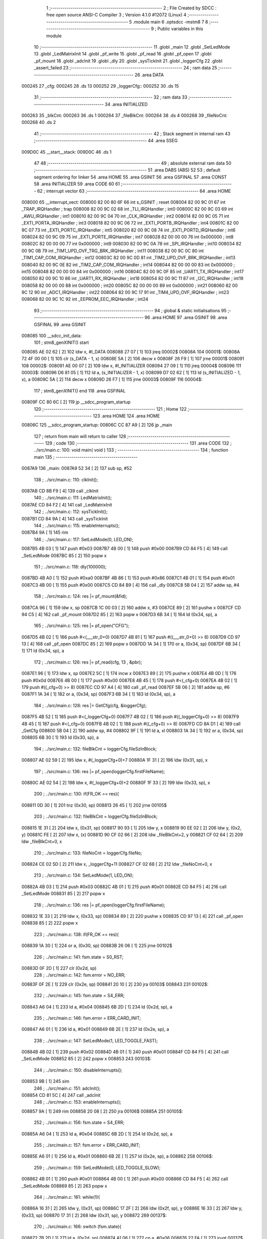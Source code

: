                                       1 ;--------------------------------------------------------
                                      2 ; File Created by SDCC : free open source ANSI-C Compiler
                                      3 ; Version 4.1.0 #12072 (Linux)
                                      4 ;--------------------------------------------------------
                                      5 	.module main
                                      6 	.optsdcc -mstm8
                                      7 	
                                      8 ;--------------------------------------------------------
                                      9 ; Public variables in this module
                                     10 ;--------------------------------------------------------
                                     11 	.globl _main
                                     12 	.globl _SetLedMode
                                     13 	.globl _LedMatrixInit
                                     14 	.globl _pf_write
                                     15 	.globl _pf_read
                                     16 	.globl _pf_open
                                     17 	.globl _pf_mount
                                     18 	.globl _adcInit
                                     19 	.globl _dly
                                     20 	.globl _sysTickInit
                                     21 	.globl _loggerCfg
                                     22 	.globl _assert_failed
                                     23 ;--------------------------------------------------------
                                     24 ; ram data
                                     25 ;--------------------------------------------------------
                                     26 	.area DATA
      000245                         27 _cfg:
      000245                         28 	.ds 13
      000252                         29 _loggerCfg::
      000252                         30 	.ds 15
                                     31 ;--------------------------------------------------------
                                     32 ; ram data
                                     33 ;--------------------------------------------------------
                                     34 	.area INITIALIZED
      000263                         35 _blkCnt:
      000263                         36 	.ds 1
      000264                         37 _fileBlkCnt:
      000264                         38 	.ds 4
      000268                         39 _fileNoCnt:
      000268                         40 	.ds 2
                                     41 ;--------------------------------------------------------
                                     42 ; Stack segment in internal ram 
                                     43 ;--------------------------------------------------------
                                     44 	.area	SSEG
      009D0C                         45 __start__stack:
      009D0C                         46 	.ds	1
                                     47 
                                     48 ;--------------------------------------------------------
                                     49 ; absolute external ram data
                                     50 ;--------------------------------------------------------
                                     51 	.area DABS (ABS)
                                     52 
                                     53 ; default segment ordering for linker
                                     54 	.area HOME
                                     55 	.area GSINIT
                                     56 	.area GSFINAL
                                     57 	.area CONST
                                     58 	.area INITIALIZER
                                     59 	.area CODE
                                     60 
                                     61 ;--------------------------------------------------------
                                     62 ; interrupt vector 
                                     63 ;--------------------------------------------------------
                                     64 	.area HOME
      008000                         65 __interrupt_vect:
      008000 82 00 80 6F             66 	int s_GSINIT ; reset
      008004 82 00 9C 01             67 	int _TRAP_IRQHandler ; trap
      008008 82 00 9C 02             68 	int _TLI_IRQHandler ; int0
      00800C 82 00 9C 03             69 	int _AWU_IRQHandler ; int1
      008010 82 00 9C 04             70 	int _CLK_IRQHandler ; int2
      008014 82 00 9C 05             71 	int _EXTI_PORTA_IRQHandler ; int3
      008018 82 00 9C 06             72 	int _EXTI_PORTB_IRQHandler ; int4
      00801C 82 00 9C 07             73 	int _EXTI_PORTC_IRQHandler ; int5
      008020 82 00 9C 08             74 	int _EXTI_PORTD_IRQHandler ; int6
      008024 82 00 9C 09             75 	int _EXTI_PORTE_IRQHandler ; int7
      008028 82 00 00 00             76 	int 0x000000 ; int8
      00802C 82 00 00 00             77 	int 0x000000 ; int9
      008030 82 00 9C 0A             78 	int _SPI_IRQHandler ; int10
      008034 82 00 9C 0B             79 	int _TIM1_UPD_OVF_TRG_BRK_IRQHandler ; int11
      008038 82 00 9C 0C             80 	int _TIM1_CAP_COM_IRQHandler ; int12
      00803C 82 00 9C 0D             81 	int _TIM2_UPD_OVF_BRK_IRQHandler ; int13
      008040 82 00 9C 0E             82 	int _TIM2_CAP_COM_IRQHandler ; int14
      008044 82 00 00 00             83 	int 0x000000 ; int15
      008048 82 00 00 00             84 	int 0x000000 ; int16
      00804C 82 00 9C 0F             85 	int _UART1_TX_IRQHandler ; int17
      008050 82 00 9C 10             86 	int _UART1_RX_IRQHandler ; int18
      008054 82 00 9C 11             87 	int _I2C_IRQHandler ; int19
      008058 82 00 00 00             88 	int 0x000000 ; int20
      00805C 82 00 00 00             89 	int 0x000000 ; int21
      008060 82 00 9C 12             90 	int _ADC1_IRQHandler ; int22
      008064 82 00 9C 17             91 	int _TIM4_UPD_OVF_IRQHandler ; int23
      008068 82 00 9C 1C             92 	int _EEPROM_EEC_IRQHandler ; int24
                                     93 ;--------------------------------------------------------
                                     94 ; global & static initialisations
                                     95 ;--------------------------------------------------------
                                     96 	.area HOME
                                     97 	.area GSINIT
                                     98 	.area GSFINAL
                                     99 	.area GSINIT
      008085                        100 __sdcc_init_data:
                                    101 ; stm8_genXINIT() start
      008085 AE 02 62         [ 2]  102 	ldw x, #l_DATA
      008088 27 07            [ 1]  103 	jreq	00002$
      00808A                        104 00001$:
      00808A 72 4F 00 00      [ 1]  105 	clr (s_DATA - 1, x)
      00808E 5A               [ 2]  106 	decw x
      00808F 26 F9            [ 1]  107 	jrne	00001$
      008091                        108 00002$:
      008091 AE 00 07         [ 2]  109 	ldw	x, #l_INITIALIZER
      008094 27 09            [ 1]  110 	jreq	00004$
      008096                        111 00003$:
      008096 D6 81 05         [ 1]  112 	ld	a, (s_INITIALIZER - 1, x)
      008099 D7 02 62         [ 1]  113 	ld	(s_INITIALIZED - 1, x), a
      00809C 5A               [ 2]  114 	decw	x
      00809D 26 F7            [ 1]  115 	jrne	00003$
      00809F                        116 00004$:
                                    117 ; stm8_genXINIT() end
                                    118 	.area GSFINAL
      00809F CC 80 6C         [ 2]  119 	jp	__sdcc_program_startup
                                    120 ;--------------------------------------------------------
                                    121 ; Home
                                    122 ;--------------------------------------------------------
                                    123 	.area HOME
                                    124 	.area HOME
      00806C                        125 __sdcc_program_startup:
      00806C CC 87 A9         [ 2]  126 	jp	_main
                                    127 ;	return from main will return to caller
                                    128 ;--------------------------------------------------------
                                    129 ; code
                                    130 ;--------------------------------------------------------
                                    131 	.area CODE
                                    132 ;	../src/main.c: 100: void main( void )
                                    133 ;	-----------------------------------------
                                    134 ;	 function main
                                    135 ;	-----------------------------------------
      0087A9                        136 _main:
      0087A9 52 34            [ 2]  137 	sub	sp, #52
                                    138 ;	../src/main.c: 110: clkInit();
      0087AB CD 8B F9         [ 4]  139 	call	_clkInit
                                    140 ;	../src/main.c: 111: LedMatrixInit();
      0087AE CD 84 F2         [ 4]  141 	call	_LedMatrixInit
                                    142 ;	../src/main.c: 112: sysTickInit();
      0087B1 CD 84 9A         [ 4]  143 	call	_sysTickInit
                                    144 ;	../src/main.c: 115: enableInterrupts();
      0087B4 9A               [ 1]  145 	rim
                                    146 ;	../src/main.c: 117: SetLedMode(0, LED_ON);
      0087B5 4B 03            [ 1]  147 	push	#0x03
      0087B7 4B 00            [ 1]  148 	push	#0x00
      0087B9 CD 84 F5         [ 4]  149 	call	_SetLedMode
      0087BC 85               [ 2]  150 	popw	x
                                    151 ;	../src/main.c: 118: dly(100000);
      0087BD 4B A0            [ 1]  152 	push	#0xa0
      0087BF 4B 86            [ 1]  153 	push	#0x86
      0087C1 4B 01            [ 1]  154 	push	#0x01
      0087C3 4B 00            [ 1]  155 	push	#0x00
      0087C5 CD 84 B9         [ 4]  156 	call	_dly
      0087C8 5B 04            [ 2]  157 	addw	sp, #4
                                    158 ;	../src/main.c: 124: res |= pf_mount(&fid);	
      0087CA 96               [ 1]  159 	ldw	x, sp
      0087CB 1C 00 03         [ 2]  160 	addw	x, #3
      0087CE 89               [ 2]  161 	pushw	x
      0087CF CD 94 C5         [ 4]  162 	call	_pf_mount
      0087D2 85               [ 2]  163 	popw	x
      0087D3 6B 34            [ 1]  164 	ld	(0x34, sp), a
                                    165 ;	../src/main.c: 125: res |= pf_open("CFG");
      0087D5 4B 02            [ 1]  166 	push	#<(___str_0+0)
      0087D7 4B 81            [ 1]  167 	push	#((___str_0+0) >> 8)
      0087D9 CD 97 13         [ 4]  168 	call	_pf_open
      0087DC 85               [ 2]  169 	popw	x
      0087DD 1A 34            [ 1]  170 	or	a, (0x34, sp)
      0087DF 6B 34            [ 1]  171 	ld	(0x34, sp), a
                                    172 ;	../src/main.c: 126: res |= pf_read(cfg, 13 , &pbr);
      0087E1 96               [ 1]  173 	ldw	x, sp
      0087E2 5C               [ 1]  174 	incw	x
      0087E3 89               [ 2]  175 	pushw	x
      0087E4 4B 0D            [ 1]  176 	push	#0x0d
      0087E6 4B 00            [ 1]  177 	push	#0x00
      0087E8 4B 45            [ 1]  178 	push	#<(_cfg+0)
      0087EA 4B 02            [ 1]  179 	push	#((_cfg+0) >> 8)
      0087EC CD 97 A4         [ 4]  180 	call	_pf_read
      0087EF 5B 06            [ 2]  181 	addw	sp, #6
      0087F1 1A 34            [ 1]  182 	or	a, (0x34, sp)
      0087F3 6B 34            [ 1]  183 	ld	(0x34, sp), a
                                    184 ;	../src/main.c: 128: res |= GetCfg(cfg, &loggerCfg);
      0087F5 4B 52            [ 1]  185 	push	#<(_loggerCfg+0)
      0087F7 4B 02            [ 1]  186 	push	#((_loggerCfg+0) >> 8)
      0087F9 4B 45            [ 1]  187 	push	#<(_cfg+0)
      0087FB 4B 02            [ 1]  188 	push	#((_cfg+0) >> 8)
      0087FD CD 8A D1         [ 4]  189 	call	_GetCfg
      008800 5B 04            [ 2]  190 	addw	sp, #4
      008802 9F               [ 1]  191 	ld	a, xl
      008803 1A 34            [ 1]  192 	or	a, (0x34, sp)
      008805 6B 30            [ 1]  193 	ld	(0x30, sp), a
                                    194 ;	../src/main.c: 132: fileBlkCnt = loggerCfg.fileSzInBlock;
      008807 AE 02 59         [ 2]  195 	ldw	x, #(_loggerCfg+0)+7
      00880A 1F 31            [ 2]  196 	ldw	(0x31, sp), x
                                    197 ;	../src/main.c: 136: res |= pf_open(loggerCfg.firstFileName);
      00880C AE 02 54         [ 2]  198 	ldw	x, #(_loggerCfg+0)+2
      00880F 1F 33            [ 2]  199 	ldw	(0x33, sp), x
                                    200 ;	../src/main.c: 130: if(FR_OK == res){
      008811 0D 30            [ 1]  201 	tnz	(0x30, sp)
      008813 26 45            [ 1]  202 	jrne	00105$
                                    203 ;	../src/main.c: 132: fileBlkCnt = loggerCfg.fileSzInBlock;
      008815 1E 31            [ 2]  204 	ldw	x, (0x31, sp)
      008817 90 93            [ 1]  205 	ldw	y, x
      008819 90 EE 02         [ 2]  206 	ldw	y, (0x2, y)
      00881C FE               [ 2]  207 	ldw	x, (x)
      00881D 90 CF 02 66      [ 2]  208 	ldw	_fileBlkCnt+2, y
      008821 CF 02 64         [ 2]  209 	ldw	_fileBlkCnt+0, x
                                    210 ;	../src/main.c: 133: fileNoCnt = loggerCfg.fileNo;
      008824 CE 02 5D         [ 2]  211 	ldw	x, _loggerCfg+11
      008827 CF 02 68         [ 2]  212 	ldw	_fileNoCnt+0, x
                                    213 ;	../src/main.c: 134: SetLedMode(1, LED_ON);
      00882A 4B 03            [ 1]  214 	push	#0x03
      00882C 4B 01            [ 1]  215 	push	#0x01
      00882E CD 84 F5         [ 4]  216 	call	_SetLedMode
      008831 85               [ 2]  217 	popw	x
                                    218 ;	../src/main.c: 136: res |= pf_open(loggerCfg.firstFileName);
      008832 1E 33            [ 2]  219 	ldw	x, (0x33, sp)
      008834 89               [ 2]  220 	pushw	x
      008835 CD 97 13         [ 4]  221 	call	_pf_open
      008838 85               [ 2]  222 	popw	x
                                    223 ;	../src/main.c: 138: if(FR_OK == res){
      008839 1A 30            [ 1]  224 	or	a, (0x30, sp)
      00883B 26 06            [ 1]  225 	jrne	00102$
                                    226 ;	../src/main.c: 141: fsm.state = S0_RST;
      00883D 0F 2D            [ 1]  227 	clr	(0x2d, sp)
                                    228 ;	../src/main.c: 142: fsm.error = NO_ERR;
      00883F 0F 2E            [ 1]  229 	clr	(0x2e, sp)
      008841 20 10            [ 2]  230 	jra	00103$
      008843                        231 00102$:
                                    232 ;	../src/main.c: 145: fsm.state = S4_ERR;
      008843 A6 04            [ 1]  233 	ld	a, #0x04
      008845 6B 2D            [ 1]  234 	ld	(0x2d, sp), a
                                    235 ;	../src/main.c: 146: fsm.error = ERR_CARD_INIT;
      008847 A6 01            [ 1]  236 	ld	a, #0x01
      008849 6B 2E            [ 1]  237 	ld	(0x2e, sp), a
                                    238 ;	../src/main.c: 147: SetLedMode(1, LED_TOGGLE_FAST);
      00884B 4B 02            [ 1]  239 	push	#0x02
      00884D 4B 01            [ 1]  240 	push	#0x01
      00884F CD 84 F5         [ 4]  241 	call	_SetLedMode
      008852 85               [ 2]  242 	popw	x
      008853                        243 00103$:
                                    244 ;	../src/main.c: 150: disableInterrupts();
      008853 9B               [ 1]  245 	sim
                                    246 ;	../src/main.c: 151: adcInit();
      008854 CD 81 5C         [ 4]  247 	call	_adcInit
                                    248 ;	../src/main.c: 153: enableInterrupts();
      008857 9A               [ 1]  249 	rim
      008858 20 08            [ 2]  250 	jra	00106$
      00885A                        251 00105$:
                                    252 ;	../src/main.c: 156: fsm.state = S4_ERR;
      00885A A6 04            [ 1]  253 	ld	a, #0x04
      00885C 6B 2D            [ 1]  254 	ld	(0x2d, sp), a
                                    255 ;	../src/main.c: 157: fsm.error = ERR_CARD_INIT;
      00885E A6 01            [ 1]  256 	ld	a, #0x01
      008860 6B 2E            [ 1]  257 	ld	(0x2e, sp), a
      008862                        258 00106$:
                                    259 ;	../src/main.c: 159: SetLedMode(0, LED_TOGGLE_SLOW);
      008862 4B 01            [ 1]  260 	push	#0x01
      008864 4B 00            [ 1]  261 	push	#0x00
      008866 CD 84 F5         [ 4]  262 	call	_SetLedMode
      008869 85               [ 2]  263 	popw	x
                                    264 ;	../src/main.c: 161: while(1){
      00886A 16 31            [ 2]  265 	ldw	y, (0x31, sp)
      00886C 17 2F            [ 2]  266 	ldw	(0x2f, sp), y
      00886E 16 33            [ 2]  267 	ldw	y, (0x33, sp)
      008870 17 31            [ 2]  268 	ldw	(0x31, sp), y
      008872                        269 00137$:
                                    270 ;	../src/main.c: 166: switch (fsm.state){
      008872 7B 2D            [ 1]  271 	ld	a, (0x2d, sp)
      008874 A1 06            [ 1]  272 	cp	a, #0x06
      008876 22 FA            [ 1]  273 	jrugt	00137$
      008878 5F               [ 1]  274 	clrw	x
      008879 97               [ 1]  275 	ld	xl, a
      00887A 58               [ 2]  276 	sllw	x
      00887B DE 88 7F         [ 2]  277 	ldw	x, (#00199$, x)
      00887E FC               [ 2]  278 	jp	(x)
      00887F                        279 00199$:
      00887F 88 8D                  280 	.dw	#00107$
      008881 88 B8                  281 	.dw	#00117$
      008883 88 B8                  282 	.dw	#00117$
      008885 88 C3                  283 	.dw	#00118$
      008887 88 FF                  284 	.dw	#00125$
      008889 89 09                  285 	.dw	#00129$
      00888B 88 72                  286 	.dw	#00137$
                                    287 ;	../src/main.c: 167: case S0_RST:
      00888D                        288 00107$:
                                    289 ;	../src/main.c: 170: if( 0x3 == buffer_rdy ){
      00888D C6 00 01         [ 1]  290 	ld	a, _buffer_rdy+0
      008890 A1 03            [ 1]  291 	cp	a, #0x03
      008892 26 0B            [ 1]  292 	jrne	00114$
                                    293 ;	../src/main.c: 173: fsm.state = S4_ERR;
      008894 A6 04            [ 1]  294 	ld	a, #0x04
      008896 6B 2D            [ 1]  295 	ld	(0x2d, sp), a
                                    296 ;	../src/main.c: 174: fsm.error = ERR_BUFF_OVERLAP;
      008898 96               [ 1]  297 	ldw	x, sp
      008899 A6 05            [ 1]  298 	ld	a, #0x05
      00889B E7 2E            [ 1]  299 	ld	(46, x), a
      00889D 20 D3            [ 2]  300 	jra	00137$
      00889F                        301 00114$:
                                    302 ;	../src/main.c: 175: } else if (0x01 == buffer_rdy) {
      00889F C6 00 01         [ 1]  303 	ld	a, _buffer_rdy+0
      0088A2 4A               [ 1]  304 	dec	a
      0088A3 26 06            [ 1]  305 	jrne	00111$
                                    306 ;	../src/main.c: 177: fsm.state = S1_WR_BUF0;
      0088A5 A6 01            [ 1]  307 	ld	a, #0x01
      0088A7 6B 2D            [ 1]  308 	ld	(0x2d, sp), a
      0088A9 20 C7            [ 2]  309 	jra	00137$
      0088AB                        310 00111$:
                                    311 ;	../src/main.c: 178: } else if ( 0x02 == buffer_rdy) {
      0088AB C6 00 01         [ 1]  312 	ld	a, _buffer_rdy+0
      0088AE A1 02            [ 1]  313 	cp	a, #0x02
      0088B0 26 C0            [ 1]  314 	jrne	00137$
                                    315 ;	../src/main.c: 180: fsm.state = S2_WR_BUF1;
      0088B2 A6 02            [ 1]  316 	ld	a, #0x02
      0088B4 6B 2D            [ 1]  317 	ld	(0x2d, sp), a
                                    318 ;	../src/main.c: 182: break;
      0088B6 20 BA            [ 2]  319 	jra	00137$
                                    320 ;	../src/main.c: 184: case S2_WR_BUF1:
      0088B8                        321 00117$:
                                    322 ;	../src/main.c: 186: Wr2SD(&fsm);
      0088B8 96               [ 1]  323 	ldw	x, sp
      0088B9 1C 00 2D         [ 2]  324 	addw	x, #45
      0088BC 89               [ 2]  325 	pushw	x
      0088BD CD 89 16         [ 4]  326 	call	_Wr2SD
      0088C0 85               [ 2]  327 	popw	x
                                    328 ;	../src/main.c: 187: break;
      0088C1 20 AF            [ 2]  329 	jra	00137$
                                    330 ;	../src/main.c: 188: case S3_NXT_FILE:
      0088C3                        331 00118$:
                                    332 ;	../src/main.c: 189: fileBlkCnt = loggerCfg.fileSzInBlock;
      0088C3 1E 2F            [ 2]  333 	ldw	x, (0x2f, sp)
      0088C5 90 93            [ 1]  334 	ldw	y, x
      0088C7 90 EE 02         [ 2]  335 	ldw	y, (0x2, y)
      0088CA FE               [ 2]  336 	ldw	x, (x)
      0088CB 90 CF 02 66      [ 2]  337 	ldw	_fileBlkCnt+2, y
      0088CF CF 02 64         [ 2]  338 	ldw	_fileBlkCnt+0, x
                                    339 ;	../src/main.c: 191: if(--fileNoCnt != 0){
      0088D2 CE 02 68         [ 2]  340 	ldw	x, _fileNoCnt+0
      0088D5 5A               [ 2]  341 	decw	x
      0088D6 CF 02 68         [ 2]  342 	ldw	_fileNoCnt+0, x
      0088D9 27 1D            [ 1]  343 	jreq	00123$
                                    344 ;	../src/main.c: 193: GetNxtFileName(loggerCfg.firstFileName);
      0088DB 1E 31            [ 2]  345 	ldw	x, (0x31, sp)
      0088DD 89               [ 2]  346 	pushw	x
      0088DE CD 89 BB         [ 4]  347 	call	_GetNxtFileName
      0088E1 85               [ 2]  348 	popw	x
                                    349 ;	../src/main.c: 195: res = pf_open(loggerCfg.firstFileName);
      0088E2 1E 33            [ 2]  350 	ldw	x, (0x33, sp)
      0088E4 89               [ 2]  351 	pushw	x
      0088E5 CD 97 13         [ 4]  352 	call	_pf_open
      0088E8 85               [ 2]  353 	popw	x
                                    354 ;	../src/main.c: 196: if( FR_OK != res ){
      0088E9 4D               [ 1]  355 	tnz	a
      0088EA 27 07            [ 1]  356 	jreq	00120$
                                    357 ;	../src/main.c: 197: fsm.state = S4_ERR;
      0088EC A6 04            [ 1]  358 	ld	a, #0x04
      0088EE 6B 2D            [ 1]  359 	ld	(0x2d, sp), a
      0088F0 CC 88 72         [ 2]  360 	jp	00137$
      0088F3                        361 00120$:
                                    362 ;	../src/main.c: 200: fsm.state = S0_RST;
      0088F3 0F 2D            [ 1]  363 	clr	(0x2d, sp)
      0088F5 CC 88 72         [ 2]  364 	jp	00137$
      0088F8                        365 00123$:
                                    366 ;	../src/main.c: 206: fsm.state = S5_COMPLETE;
      0088F8 A6 05            [ 1]  367 	ld	a, #0x05
      0088FA 6B 2D            [ 1]  368 	ld	(0x2d, sp), a
                                    369 ;	../src/main.c: 209: break;
      0088FC CC 88 72         [ 2]  370 	jp	00137$
                                    371 ;	../src/main.c: 211: case S4_ERR:
      0088FF                        372 00125$:
                                    373 ;	../src/main.c: 212: SetLedMode(1, LED_TOGGLE_FAST);
      0088FF 4B 02            [ 1]  374 	push	#0x02
      008901 4B 01            [ 1]  375 	push	#0x01
      008903 CD 84 F5         [ 4]  376 	call	_SetLedMode
      008906 85               [ 2]  377 	popw	x
                                    378 ;	../src/main.c: 213: while(1); break;
      008907                        379 00127$:
      008907 20 FE            [ 2]  380 	jra	00127$
                                    381 ;	../src/main.c: 214: case S5_COMPLETE:
      008909                        382 00129$:
                                    383 ;	../src/main.c: 215: SetLedMode(0, LED_ON);
      008909 4B 03            [ 1]  384 	push	#0x03
      00890B 4B 00            [ 1]  385 	push	#0x00
      00890D CD 84 F5         [ 4]  386 	call	_SetLedMode
      008910 85               [ 2]  387 	popw	x
                                    388 ;	../src/main.c: 216: while(1);
      008911                        389 00131$:
      008911 20 FE            [ 2]  390 	jra	00131$
                                    391 ;	../src/main.c: 221: }
                                    392 ;	../src/main.c: 223: }
      008913 5B 34            [ 2]  393 	addw	sp, #52
      008915 81               [ 4]  394 	ret
                                    395 ;	../src/main.c: 236: static void Wr2SD( fsm_t * pfsm ){
                                    396 ;	-----------------------------------------
                                    397 ;	 function Wr2SD
                                    398 ;	-----------------------------------------
      008916                        399 _Wr2SD:
      008916 52 06            [ 2]  400 	sub	sp, #6
                                    401 ;	../src/main.c: 243: if( S1_WR_BUF0 == pfsm->state){
      008918 16 09            [ 2]  402 	ldw	y, (0x09, sp)
      00891A 17 03            [ 2]  403 	ldw	(0x03, sp), y
      00891C 93               [ 1]  404 	ldw	x, y
      00891D F6               [ 1]  405 	ld	a, (x)
      00891E 4A               [ 1]  406 	dec	a
      00891F 26 07            [ 1]  407 	jrne	00102$
                                    408 ;	../src/main.c: 244: pBuf = adcBuffer0; bufNo = 0;
      008921 90 AE 00 02      [ 2]  409 	ldw	y, #_adcBuffer0+0
      008925 5F               [ 1]  410 	clrw	x
      008926 20 07            [ 2]  411 	jra	00103$
      008928                        412 00102$:
                                    413 ;	../src/main.c: 246: pBuf = adcBuffer1; bufNo = 1;
      008928 90 AE 01 02      [ 2]  414 	ldw	y, #(_adcBuffer1+0)
      00892C A6 01            [ 1]  415 	ld	a, #0x01
      00892E 97               [ 1]  416 	ld	xl, a
      00892F                        417 00103$:
                                    418 ;	../src/main.c: 248: RELEASE_BUFF_FOR_WR(bufNo); //clear this flag
      00892F A6 01            [ 1]  419 	ld	a, #0x01
      008931 88               [ 1]  420 	push	a
      008932 9F               [ 1]  421 	ld	a, xl
      008933 4D               [ 1]  422 	tnz	a
      008934 27 05            [ 1]  423 	jreq	00143$
      008936                        424 00142$:
      008936 08 01            [ 1]  425 	sll	(1, sp)
      008938 4A               [ 1]  426 	dec	a
      008939 26 FB            [ 1]  427 	jrne	00142$
      00893B                        428 00143$:
      00893B 84               [ 1]  429 	pop	a
      00893C 43               [ 1]  430 	cpl	a
      00893D C4 00 01         [ 1]  431 	and	a, _buffer_rdy+0
      008940 C7 00 01         [ 1]  432 	ld	_buffer_rdy+0, a
                                    433 ;	../src/main.c: 252: res = pf_write((void*)pBuf,BUFFER_SZ_IN_BYTES, &pbr);
      008943 96               [ 1]  434 	ldw	x, sp
      008944 5C               [ 1]  435 	incw	x
      008945 89               [ 2]  436 	pushw	x
      008946 4B 00            [ 1]  437 	push	#0x00
      008948 4B 01            [ 1]  438 	push	#0x01
      00894A 90 89            [ 2]  439 	pushw	y
      00894C CD 99 92         [ 4]  440 	call	_pf_write
      00894F 5B 06            [ 2]  441 	addw	sp, #6
                                    442 ;	../src/main.c: 259: pfsm->error = ERR_WR_DATA;
      008951 1E 03            [ 2]  443 	ldw	x, (0x03, sp)
      008953 5C               [ 1]  444 	incw	x
      008954 1F 05            [ 2]  445 	ldw	(0x05, sp), x
                                    446 ;	../src/main.c: 256: if(FR_OK != res){
      008956 4D               [ 1]  447 	tnz	a
      008957 27 0C            [ 1]  448 	jreq	00105$
                                    449 ;	../src/main.c: 259: pfsm->error = ERR_WR_DATA;
      008959 1E 05            [ 2]  450 	ldw	x, (0x05, sp)
      00895B A6 02            [ 1]  451 	ld	a, #0x02
      00895D F7               [ 1]  452 	ld	(x), a
                                    453 ;	../src/main.c: 260: pfsm->state = S4_ERR;
      00895E 1E 03            [ 2]  454 	ldw	x, (0x03, sp)
      008960 A6 04            [ 1]  455 	ld	a, #0x04
      008962 F7               [ 1]  456 	ld	(x), a
                                    457 ;	../src/main.c: 261: return;
      008963 20 53            [ 2]  458 	jra	00112$
      008965                        459 00105$:
                                    460 ;	../src/main.c: 264: if(NO_BUFF_PER_BLK == ++blkCnt){
      008965 72 5C 02 63      [ 1]  461 	inc	_blkCnt+0
      008969 C6 02 63         [ 1]  462 	ld	a, _blkCnt+0
      00896C A1 02            [ 1]  463 	cp	a, #0x02
      00896E 26 45            [ 1]  464 	jrne	00111$
                                    465 ;	../src/main.c: 266: blkCnt = 0;
      008970 72 5F 02 63      [ 1]  466 	clr	_blkCnt+0
                                    467 ;	../src/main.c: 267: res = pf_write(0,0,&pbr);
      008974 96               [ 1]  468 	ldw	x, sp
      008975 5C               [ 1]  469 	incw	x
      008976 89               [ 2]  470 	pushw	x
      008977 5F               [ 1]  471 	clrw	x
      008978 89               [ 2]  472 	pushw	x
      008979 5F               [ 1]  473 	clrw	x
      00897A 89               [ 2]  474 	pushw	x
      00897B CD 99 92         [ 4]  475 	call	_pf_write
      00897E 5B 06            [ 2]  476 	addw	sp, #6
                                    477 ;	../src/main.c: 270: if(FR_OK != res){
      008980 4D               [ 1]  478 	tnz	a
      008981 27 0C            [ 1]  479 	jreq	00107$
                                    480 ;	../src/main.c: 272: pfsm->error = ERR_WR_NO_RESP;
      008983 1E 05            [ 2]  481 	ldw	x, (0x05, sp)
      008985 A6 03            [ 1]  482 	ld	a, #0x03
      008987 F7               [ 1]  483 	ld	(x), a
                                    484 ;	../src/main.c: 273: pfsm->state = S4_ERR;
      008988 1E 03            [ 2]  485 	ldw	x, (0x03, sp)
      00898A A6 04            [ 1]  486 	ld	a, #0x04
      00898C F7               [ 1]  487 	ld	(x), a
                                    488 ;	../src/main.c: 274: return;
      00898D 20 29            [ 2]  489 	jra	00112$
      00898F                        490 00107$:
                                    491 ;	../src/main.c: 277: if(0 == --fileBlkCnt){
      00898F CE 02 66         [ 2]  492 	ldw	x, _fileBlkCnt+2
      008992 1D 00 01         [ 2]  493 	subw	x, #0x0001
      008995 90 CE 02 64      [ 2]  494 	ldw	y, _fileBlkCnt+0
      008999 24 02            [ 1]  495 	jrnc	00149$
      00899B 90 5A            [ 2]  496 	decw	y
      00899D                        497 00149$:
      00899D CF 02 66         [ 2]  498 	ldw	_fileBlkCnt+2, x
      0089A0 90 CF 02 64      [ 2]  499 	ldw	_fileBlkCnt+0, y
      0089A4 CE 02 66         [ 2]  500 	ldw	x, _fileBlkCnt+2
      0089A7 26 0C            [ 1]  501 	jrne	00111$
      0089A9 CE 02 64         [ 2]  502 	ldw	x, _fileBlkCnt+0
      0089AC 26 07            [ 1]  503 	jrne	00111$
                                    504 ;	../src/main.c: 280: pfsm->state = S3_NXT_FILE;
      0089AE 1E 03            [ 2]  505 	ldw	x, (0x03, sp)
      0089B0 A6 03            [ 1]  506 	ld	a, #0x03
      0089B2 F7               [ 1]  507 	ld	(x), a
                                    508 ;	../src/main.c: 281: return;
      0089B3 20 03            [ 2]  509 	jra	00112$
      0089B5                        510 00111$:
                                    511 ;	../src/main.c: 286: pfsm->state = S0_RST; 
      0089B5 1E 03            [ 2]  512 	ldw	x, (0x03, sp)
      0089B7 7F               [ 1]  513 	clr	(x)
      0089B8                        514 00112$:
                                    515 ;	../src/main.c: 287: }
      0089B8 5B 06            [ 2]  516 	addw	sp, #6
      0089BA 81               [ 4]  517 	ret
                                    518 ;	../src/main.c: 300: static void GetNxtFileName( char * fname){
                                    519 ;	-----------------------------------------
                                    520 ;	 function GetNxtFileName
                                    521 ;	-----------------------------------------
      0089BB                        522 _GetNxtFileName:
      0089BB 52 05            [ 2]  523 	sub	sp, #5
                                    524 ;	../src/main.c: 301: uint8_t val = 0;
      0089BD 0F 01            [ 1]  525 	clr	(0x01, sp)
                                    526 ;	../src/main.c: 303: if(0x39 == fname[3]){
      0089BF 1E 08            [ 2]  527 	ldw	x, (0x08, sp)
      0089C1 E6 03            [ 1]  528 	ld	a, (0x3, x)
                                    529 ;	../src/main.c: 304: val = 0x01;
      0089C3 A0 39            [ 1]  530 	sub	a, #0x39
      0089C5 26 03            [ 1]  531 	jrne	00102$
      0089C7 4C               [ 1]  532 	inc	a
      0089C8 6B 01            [ 1]  533 	ld	(0x01, sp), a
      0089CA                        534 00102$:
                                    535 ;	../src/main.c: 306: if(0x39 == fname[2]) {
      0089CA 1E 08            [ 2]  536 	ldw	x, (0x08, sp)
      0089CC E6 02            [ 1]  537 	ld	a, (0x2, x)
      0089CE A1 39            [ 1]  538 	cp	a, #0x39
      0089D0 26 06            [ 1]  539 	jrne	00104$
                                    540 ;	../src/main.c: 307: val += 0x02;
      0089D2 7B 01            [ 1]  541 	ld	a, (0x01, sp)
      0089D4 AB 02            [ 1]  542 	add	a, #0x02
      0089D6 6B 01            [ 1]  543 	ld	(0x01, sp), a
      0089D8                        544 00104$:
                                    545 ;	../src/main.c: 309: if(0x39 == fname[1]) {
      0089D8 1E 08            [ 2]  546 	ldw	x, (0x08, sp)
      0089DA E6 01            [ 1]  547 	ld	a, (0x1, x)
      0089DC A1 39            [ 1]  548 	cp	a, #0x39
      0089DE 26 06            [ 1]  549 	jrne	00106$
                                    550 ;	../src/main.c: 310: val += 0x04;
      0089E0 7B 01            [ 1]  551 	ld	a, (0x01, sp)
      0089E2 AB 04            [ 1]  552 	add	a, #0x04
      0089E4 6B 01            [ 1]  553 	ld	(0x01, sp), a
      0089E6                        554 00106$:
                                    555 ;	../src/main.c: 312: if(0x39 == fname[0]) {
      0089E6 16 08            [ 2]  556 	ldw	y, (0x08, sp)
      0089E8 17 02            [ 2]  557 	ldw	(0x02, sp), y
      0089EA 93               [ 1]  558 	ldw	x, y
      0089EB F6               [ 1]  559 	ld	a, (x)
      0089EC A1 39            [ 1]  560 	cp	a, #0x39
      0089EE 26 06            [ 1]  561 	jrne	00108$
                                    562 ;	../src/main.c: 313: val += 0x08;
      0089F0 7B 01            [ 1]  563 	ld	a, (0x01, sp)
      0089F2 AB 08            [ 1]  564 	add	a, #0x08
      0089F4 6B 01            [ 1]  565 	ld	(0x01, sp), a
      0089F6                        566 00108$:
                                    567 ;	../src/main.c: 317: case 0x01: fname[3] = 0x30; 
      0089F6 1E 02            [ 2]  568 	ldw	x, (0x02, sp)
      0089F8 1C 00 03         [ 2]  569 	addw	x, #0x0003
                                    570 ;	../src/main.c: 318: fname[2]++;break;
      0089FB 16 02            [ 2]  571 	ldw	y, (0x02, sp)
      0089FD 90 5C            [ 1]  572 	incw	y
      0089FF 90 5C            [ 1]  573 	incw	y
      008A01 17 04            [ 2]  574 	ldw	(0x04, sp), y
                                    575 ;	../src/main.c: 316: switch(val){
      008A03 7B 01            [ 1]  576 	ld	a, (0x01, sp)
      008A05 4A               [ 1]  577 	dec	a
      008A06 27 18            [ 1]  578 	jreq	00109$
                                    579 ;	../src/main.c: 321: fname[1]++; break;
      008A08 16 02            [ 2]  580 	ldw	y, (0x02, sp)
      008A0A 90 5C            [ 1]  581 	incw	y
                                    582 ;	../src/main.c: 316: switch(val){
      008A0C 7B 01            [ 1]  583 	ld	a, (0x01, sp)
      008A0E A1 03            [ 1]  584 	cp	a, #0x03
      008A10 27 16            [ 1]  585 	jreq	00110$
      008A12 7B 01            [ 1]  586 	ld	a, (0x01, sp)
      008A14 A1 07            [ 1]  587 	cp	a, #0x07
      008A16 27 1C            [ 1]  588 	jreq	00111$
      008A18 7B 01            [ 1]  589 	ld	a, (0x01, sp)
      008A1A A1 0F            [ 1]  590 	cp	a, #0x0f
      008A1C 27 25            [ 1]  591 	jreq	00112$
      008A1E 20 34            [ 2]  592 	jra	00113$
                                    593 ;	../src/main.c: 317: case 0x01: fname[3] = 0x30; 
      008A20                        594 00109$:
      008A20 A6 30            [ 1]  595 	ld	a, #0x30
      008A22 F7               [ 1]  596 	ld	(x), a
                                    597 ;	../src/main.c: 318: fname[2]++;break;
      008A23 1E 04            [ 2]  598 	ldw	x, (0x04, sp)
      008A25 7C               [ 1]  599 	inc	(x)
      008A26 20 2D            [ 2]  600 	jra	00115$
                                    601 ;	../src/main.c: 319: case 0x03: fname[3] = 0x30; 
      008A28                        602 00110$:
      008A28 A6 30            [ 1]  603 	ld	a, #0x30
      008A2A F7               [ 1]  604 	ld	(x), a
                                    605 ;	../src/main.c: 320: fname[2] = 0x30; 
      008A2B 1E 04            [ 2]  606 	ldw	x, (0x04, sp)
      008A2D A6 30            [ 1]  607 	ld	a, #0x30
      008A2F F7               [ 1]  608 	ld	(x), a
                                    609 ;	../src/main.c: 321: fname[1]++; break;
      008A30 90 7C            [ 1]  610 	inc	(y)
      008A32 20 21            [ 2]  611 	jra	00115$
                                    612 ;	../src/main.c: 322: case 0x07: fname[3] = 0x30; 
      008A34                        613 00111$:
      008A34 A6 30            [ 1]  614 	ld	a, #0x30
      008A36 F7               [ 1]  615 	ld	(x), a
                                    616 ;	../src/main.c: 323: fname[2] = 0x30; 
      008A37 1E 04            [ 2]  617 	ldw	x, (0x04, sp)
                                    618 ;	../src/main.c: 324: fname[1] = 0x30; 
      008A39 A6 30            [ 1]  619 	ld	a, #0x30
      008A3B F7               [ 1]  620 	ld	(x), a
      008A3C 90 F7            [ 1]  621 	ld	(y), a
                                    622 ;	../src/main.c: 325: fname[0]++; break;
      008A3E 1E 02            [ 2]  623 	ldw	x, (0x02, sp)
      008A40 7C               [ 1]  624 	inc	(x)
      008A41 20 12            [ 2]  625 	jra	00115$
                                    626 ;	../src/main.c: 326: case 0x0f: fname[3] = 0x30; 
      008A43                        627 00112$:
      008A43 A6 30            [ 1]  628 	ld	a, #0x30
      008A45 F7               [ 1]  629 	ld	(x), a
                                    630 ;	../src/main.c: 327: fname[2] = 0x30; 
      008A46 1E 04            [ 2]  631 	ldw	x, (0x04, sp)
                                    632 ;	../src/main.c: 328: fname[1] = 0x30; 
      008A48 A6 30            [ 1]  633 	ld	a, #0x30
      008A4A F7               [ 1]  634 	ld	(x), a
      008A4B 90 F7            [ 1]  635 	ld	(y), a
                                    636 ;	../src/main.c: 329: fname[0] = 0x30; break;
      008A4D 1E 02            [ 2]  637 	ldw	x, (0x02, sp)
      008A4F A6 30            [ 1]  638 	ld	a, #0x30
      008A51 F7               [ 1]  639 	ld	(x), a
      008A52 20 01            [ 2]  640 	jra	00115$
                                    641 ;	../src/main.c: 330: default: fname[3]++; break;
      008A54                        642 00113$:
      008A54 7C               [ 1]  643 	inc	(x)
                                    644 ;	../src/main.c: 331: }
      008A55                        645 00115$:
                                    646 ;	../src/main.c: 332: }
      008A55 5B 05            [ 2]  647 	addw	sp, #5
      008A57 81               [ 4]  648 	ret
                                    649 ;	../src/main.c: 345: static void ConvertFileName(uint16_t firstFileName, char * fname){
                                    650 ;	-----------------------------------------
                                    651 ;	 function ConvertFileName
                                    652 ;	-----------------------------------------
      008A58                        653 _ConvertFileName:
      008A58 52 04            [ 2]  654 	sub	sp, #4
                                    655 ;	../src/main.c: 348: val = firstFileName/1000;
      008A5A 16 07            [ 2]  656 	ldw	y, (0x07, sp)
      008A5C 17 03            [ 2]  657 	ldw	(0x03, sp), y
      008A5E 93               [ 1]  658 	ldw	x, y
      008A5F 90 AE 03 E8      [ 2]  659 	ldw	y, #0x03e8
      008A63 65               [ 2]  660 	divw	x, y
                                    661 ;	../src/main.c: 349: fname[0] = val + 0x30;
      008A64 16 09            [ 2]  662 	ldw	y, (0x09, sp)
      008A66 17 01            [ 2]  663 	ldw	(0x01, sp), y
      008A68 9F               [ 1]  664 	ld	a, xl
      008A69 AB 30            [ 1]  665 	add	a, #0x30
      008A6B 16 01            [ 2]  666 	ldw	y, (0x01, sp)
      008A6D 90 F7            [ 1]  667 	ld	(y), a
                                    668 ;	../src/main.c: 350: firstFileName -=  val*1000;
      008A6F 89               [ 2]  669 	pushw	x
      008A70 4B E8            [ 1]  670 	push	#0xe8
      008A72 4B 03            [ 1]  671 	push	#0x03
      008A74 CD 9C 1D         [ 4]  672 	call	__mulint
      008A77 5B 04            [ 2]  673 	addw	sp, #4
      008A79 50               [ 2]  674 	negw	x
      008A7A 72 FB 03         [ 2]  675 	addw	x, (0x03, sp)
                                    676 ;	../src/main.c: 351: val = firstFileName/100;
      008A7D 1F 07            [ 2]  677 	ldw	(0x07, sp), x
      008A7F 1F 03            [ 2]  678 	ldw	(0x03, sp), x
      008A81 90 AE 00 64      [ 2]  679 	ldw	y, #0x0064
      008A85 65               [ 2]  680 	divw	x, y
                                    681 ;	../src/main.c: 352: fname[1] = val + 0x30;
      008A86 16 01            [ 2]  682 	ldw	y, (0x01, sp)
      008A88 90 5C            [ 1]  683 	incw	y
      008A8A 9F               [ 1]  684 	ld	a, xl
      008A8B AB 30            [ 1]  685 	add	a, #0x30
      008A8D 90 F7            [ 1]  686 	ld	(y), a
                                    687 ;	../src/main.c: 353: firstFileName -=  val*100;
      008A8F 89               [ 2]  688 	pushw	x
      008A90 4B 64            [ 1]  689 	push	#0x64
      008A92 4B 00            [ 1]  690 	push	#0x00
      008A94 CD 9C 1D         [ 4]  691 	call	__mulint
      008A97 5B 04            [ 2]  692 	addw	sp, #4
      008A99 50               [ 2]  693 	negw	x
      008A9A 72 FB 03         [ 2]  694 	addw	x, (0x03, sp)
                                    695 ;	../src/main.c: 354: val = firstFileName/10;
      008A9D 1F 07            [ 2]  696 	ldw	(0x07, sp), x
      008A9F 1F 03            [ 2]  697 	ldw	(0x03, sp), x
      008AA1 90 AE 00 0A      [ 2]  698 	ldw	y, #0x000a
      008AA5 65               [ 2]  699 	divw	x, y
                                    700 ;	../src/main.c: 355: fname[2] = val + 0x30;
      008AA6 16 01            [ 2]  701 	ldw	y, (0x01, sp)
      008AA8 72 A9 00 02      [ 2]  702 	addw	y, #0x0002
      008AAC 9F               [ 1]  703 	ld	a, xl
      008AAD AB 30            [ 1]  704 	add	a, #0x30
      008AAF 90 F7            [ 1]  705 	ld	(y), a
                                    706 ;	../src/main.c: 356: firstFileName -=  val*10;
      008AB1 89               [ 2]  707 	pushw	x
      008AB2 58               [ 2]  708 	sllw	x
      008AB3 58               [ 2]  709 	sllw	x
      008AB4 72 FB 01         [ 2]  710 	addw	x, (1, sp)
      008AB7 58               [ 2]  711 	sllw	x
      008AB8 5B 02            [ 2]  712 	addw	sp, #2
      008ABA 50               [ 2]  713 	negw	x
      008ABB 72 FB 03         [ 2]  714 	addw	x, (0x03, sp)
      008ABE 1F 07            [ 2]  715 	ldw	(0x07, sp), x
                                    716 ;	../src/main.c: 357: fname[3] = firstFileName + 0x30;
      008AC0 1E 01            [ 2]  717 	ldw	x, (0x01, sp)
      008AC2 1C 00 03         [ 2]  718 	addw	x, #0x0003
      008AC5 7B 08            [ 1]  719 	ld	a, (0x08, sp)
      008AC7 AB 30            [ 1]  720 	add	a, #0x30
      008AC9 F7               [ 1]  721 	ld	(x), a
                                    722 ;	../src/main.c: 358: fname[4] = '\0';
      008ACA 1E 01            [ 2]  723 	ldw	x, (0x01, sp)
      008ACC 6F 04            [ 1]  724 	clr	(0x0004, x)
                                    725 ;	../src/main.c: 359: }
      008ACE 5B 04            [ 2]  726 	addw	sp, #4
      008AD0 81               [ 4]  727 	ret
                                    728 ;	../src/main.c: 374: static UINT GetCfg( uint8_t * pCfgBuf,  cfg_t * pcfg){
                                    729 ;	-----------------------------------------
                                    730 ;	 function GetCfg
                                    731 ;	-----------------------------------------
      008AD1                        732 _GetCfg:
      008AD1 52 12            [ 2]  733 	sub	sp, #18
                                    734 ;	../src/main.c: 377: if(!IsValidCfgBuf(pCfgBuf)) return 1; 
      008AD3 1E 15            [ 2]  735 	ldw	x, (0x15, sp)
      008AD5 89               [ 2]  736 	pushw	x
      008AD6 CD 8B D4         [ 4]  737 	call	_IsValidCfgBuf
      008AD9 85               [ 2]  738 	popw	x
      008ADA 6B 12            [ 1]  739 	ld	(0x12, sp), a
      008ADC 26 05            [ 1]  740 	jrne	00102$
      008ADE 5F               [ 1]  741 	clrw	x
      008ADF 5C               [ 1]  742 	incw	x
      008AE0 CC 8B D1         [ 2]  743 	jp	00106$
      008AE3                        744 00102$:
                                    745 ;	../src/main.c: 380: pcfg->sampFreq = pCfgBuf[0]+(((uint16_t)pCfgBuf[1])<<8);
      008AE3 16 17            [ 2]  746 	ldw	y, (0x17, sp)
      008AE5 17 01            [ 2]  747 	ldw	(0x01, sp), y
      008AE7 16 15            [ 2]  748 	ldw	y, (0x15, sp)
      008AE9 17 03            [ 2]  749 	ldw	(0x03, sp), y
      008AEB 93               [ 1]  750 	ldw	x, y
      008AEC F6               [ 1]  751 	ld	a, (x)
      008AED 5F               [ 1]  752 	clrw	x
      008AEE 97               [ 1]  753 	ld	xl, a
      008AEF 16 03            [ 2]  754 	ldw	y, (0x03, sp)
      008AF1 90 E6 01         [ 1]  755 	ld	a, (0x1, y)
      008AF4 90 95            [ 1]  756 	ld	yh, a
      008AF6 4F               [ 1]  757 	clr	a
      008AF7 1F 11            [ 2]  758 	ldw	(0x11, sp), x
      008AF9 90 97            [ 1]  759 	ld	yl, a
      008AFB 72 F9 11         [ 2]  760 	addw	y, (0x11, sp)
      008AFE 1E 01            [ 2]  761 	ldw	x, (0x01, sp)
      008B00 FF               [ 2]  762 	ldw	(x), y
                                    763 ;	../src/main.c: 382: fID = pCfgBuf[2]+(((uint16_t)pCfgBuf[3])<<8);
      008B01 1E 03            [ 2]  764 	ldw	x, (0x03, sp)
      008B03 E6 02            [ 1]  765 	ld	a, (0x2, x)
      008B05 90 5F            [ 1]  766 	clrw	y
      008B07 90 97            [ 1]  767 	ld	yl, a
      008B09 1E 03            [ 2]  768 	ldw	x, (0x03, sp)
      008B0B E6 03            [ 1]  769 	ld	a, (0x3, x)
      008B0D 95               [ 1]  770 	ld	xh, a
      008B0E 4F               [ 1]  771 	clr	a
      008B0F 17 11            [ 2]  772 	ldw	(0x11, sp), y
      008B11 97               [ 1]  773 	ld	xl, a
      008B12 72 FB 11         [ 2]  774 	addw	x, (0x11, sp)
                                    775 ;	../src/main.c: 384: ConvertFileName(fID, pcfg->firstFileName);
      008B15 16 01            [ 2]  776 	ldw	y, (0x01, sp)
      008B17 72 A9 00 02      [ 2]  777 	addw	y, #0x0002
      008B1B 90 89            [ 2]  778 	pushw	y
      008B1D 89               [ 2]  779 	pushw	x
      008B1E CD 8A 58         [ 4]  780 	call	_ConvertFileName
      008B21 5B 04            [ 2]  781 	addw	sp, #4
                                    782 ;	../src/main.c: 385: pcfg->fileNo = pCfgBuf[4]+(((uint16_t)pCfgBuf[5])<<8);
      008B23 16 01            [ 2]  783 	ldw	y, (0x01, sp)
      008B25 72 A9 00 0B      [ 2]  784 	addw	y, #0x000b
      008B29 1E 03            [ 2]  785 	ldw	x, (0x03, sp)
      008B2B E6 04            [ 1]  786 	ld	a, (0x4, x)
      008B2D 6B 10            [ 1]  787 	ld	(0x10, sp), a
      008B2F 0F 0F            [ 1]  788 	clr	(0x0f, sp)
      008B31 1E 03            [ 2]  789 	ldw	x, (0x03, sp)
      008B33 E6 05            [ 1]  790 	ld	a, (0x5, x)
      008B35 6B 11            [ 1]  791 	ld	(0x11, sp), a
      008B37 0F 12            [ 1]  792 	clr	(0x12, sp)
      008B39 1E 0F            [ 2]  793 	ldw	x, (0x0f, sp)
      008B3B 72 FB 11         [ 2]  794 	addw	x, (0x11, sp)
      008B3E 90 FF            [ 2]  795 	ldw	(y), x
                                    796 ;	../src/main.c: 386: pcfg->fileSzInBlock = pCfgBuf[6]+ \
      008B40 1E 01            [ 2]  797 	ldw	x, (0x01, sp)
      008B42 1C 00 07         [ 2]  798 	addw	x, #0x0007
      008B45 1F 05            [ 2]  799 	ldw	(0x05, sp), x
      008B47 1E 03            [ 2]  800 	ldw	x, (0x03, sp)
      008B49 E6 06            [ 1]  801 	ld	a, (0x6, x)
      008B4B 90 97            [ 1]  802 	ld	yl, a
      008B4D 1E 03            [ 2]  803 	ldw	x, (0x03, sp)
      008B4F E6 07            [ 1]  804 	ld	a, (0x7, x)
      008B51 0F 11            [ 1]  805 	clr	(0x11, sp)
      008B53 5F               [ 1]  806 	clrw	x
      008B54 95               [ 1]  807 	ld	xh, a
      008B55 7B 11            [ 1]  808 	ld	a, (0x11, sp)
      008B57 0F 0A            [ 1]  809 	clr	(0x0a, sp)
      008B59 0F 11            [ 1]  810 	clr	(0x11, sp)
      008B5B 0F 10            [ 1]  811 	clr	(0x10, sp)
      008B5D 0F 0F            [ 1]  812 	clr	(0x0f, sp)
      008B5F 88               [ 1]  813 	push	a
      008B60 90 9F            [ 1]  814 	ld	a, yl
      008B62 1B 0B            [ 1]  815 	add	a, (0x0b, sp)
      008B64 90 97            [ 1]  816 	ld	yl, a
      008B66 9E               [ 1]  817 	ld	a, xh
      008B67 19 12            [ 1]  818 	adc	a, (0x12, sp)
      008B69 90 95            [ 1]  819 	ld	yh, a
      008B6B 84               [ 1]  820 	pop	a
      008B6C 19 10            [ 1]  821 	adc	a, (0x10, sp)
      008B6E 6B 0C            [ 1]  822 	ld	(0x0c, sp), a
      008B70 9F               [ 1]  823 	ld	a, xl
      008B71 19 0F            [ 1]  824 	adc	a, (0x0f, sp)
      008B73 6B 0B            [ 1]  825 	ld	(0x0b, sp), a
      008B75 1E 03            [ 2]  826 	ldw	x, (0x03, sp)
      008B77 E6 08            [ 1]  827 	ld	a, (0x8, x)
      008B79 5F               [ 1]  828 	clrw	x
      008B7A 0F 0F            [ 1]  829 	clr	(0x0f, sp)
      008B7C 0F 12            [ 1]  830 	clr	(0x12, sp)
      008B7E 0F 11            [ 1]  831 	clr	(0x11, sp)
      008B80 72 F9 11         [ 2]  832 	addw	y, (0x11, sp)
      008B83 19 0C            [ 1]  833 	adc	a, (0x0c, sp)
      008B85 6B 08            [ 1]  834 	ld	(0x08, sp), a
      008B87 9F               [ 1]  835 	ld	a, xl
      008B88 19 0B            [ 1]  836 	adc	a, (0x0b, sp)
      008B8A 6B 07            [ 1]  837 	ld	(0x07, sp), a
      008B8C 1E 03            [ 2]  838 	ldw	x, (0x03, sp)
      008B8E E6 09            [ 1]  839 	ld	a, (0x9, x)
      008B90 0F 0F            [ 1]  840 	clr	(0x0f, sp)
      008B92 0F 0E            [ 1]  841 	clr	(0x0e, sp)
      008B94 5F               [ 1]  842 	clrw	x
      008B95 88               [ 1]  843 	push	a
      008B96 90 9F            [ 1]  844 	ld	a, yl
      008B98 1B 0F            [ 1]  845 	add	a, (0x0f, sp)
      008B9A 90 02            [ 1]  846 	rlwa	y
      008B9C 89               [ 2]  847 	pushw	x
      008B9D 19 02            [ 1]  848 	adc	a, (2, sp)
      008B9F 85               [ 2]  849 	popw	x
      008BA0 90 95            [ 1]  850 	ld	yh, a
      008BA2 9E               [ 1]  851 	ld	a, xh
      008BA3 19 09            [ 1]  852 	adc	a, (0x09, sp)
      008BA5 6B 11            [ 1]  853 	ld	(0x11, sp), a
      008BA7 84               [ 1]  854 	pop	a
      008BA8 19 07            [ 1]  855 	adc	a, (0x07, sp)
      008BAA 6B 0F            [ 1]  856 	ld	(0x0f, sp), a
      008BAC 1E 05            [ 2]  857 	ldw	x, (0x05, sp)
      008BAE EF 02            [ 2]  858 	ldw	(0x2, x), y
      008BB0 16 0F            [ 2]  859 	ldw	y, (0x0f, sp)
      008BB2 FF               [ 2]  860 	ldw	(x), y
                                    861 ;	../src/main.c: 390: pcfg->channel = pCfgBuf[10];
      008BB3 1E 01            [ 2]  862 	ldw	x, (0x01, sp)
      008BB5 1C 00 0D         [ 2]  863 	addw	x, #0x000d
      008BB8 16 03            [ 2]  864 	ldw	y, (0x03, sp)
      008BBA 90 E6 0A         [ 1]  865 	ld	a, (0xa, y)
      008BBD F7               [ 1]  866 	ld	(x), a
                                    867 ;	../src/main.c: 391: if(pCfgBuf[11] == 0)
      008BBE 1E 03            [ 2]  868 	ldw	x, (0x03, sp)
      008BC0 E6 0B            [ 1]  869 	ld	a, (0xb, x)
                                    870 ;	../src/main.c: 393: pcfg->isFullResultion = false;
      008BC2 1E 01            [ 2]  871 	ldw	x, (0x01, sp)
      008BC4 1C 00 0E         [ 2]  872 	addw	x, #0x000e
                                    873 ;	../src/main.c: 391: if(pCfgBuf[11] == 0)
      008BC7 4D               [ 1]  874 	tnz	a
      008BC8 26 03            [ 1]  875 	jrne	00104$
                                    876 ;	../src/main.c: 393: pcfg->isFullResultion = false;
      008BCA 7F               [ 1]  877 	clr	(x)
      008BCB 20 03            [ 2]  878 	jra	00105$
      008BCD                        879 00104$:
                                    880 ;	../src/main.c: 395: pcfg->isFullResultion = true;
      008BCD A6 01            [ 1]  881 	ld	a, #0x01
      008BCF F7               [ 1]  882 	ld	(x), a
      008BD0                        883 00105$:
                                    884 ;	../src/main.c: 398: return 0x0;
      008BD0 5F               [ 1]  885 	clrw	x
      008BD1                        886 00106$:
                                    887 ;	../src/main.c: 399: }
      008BD1 5B 12            [ 2]  888 	addw	sp, #18
      008BD3 81               [ 4]  889 	ret
                                    890 ;	../src/main.c: 413: static uint8_t IsValidCfgBuf(uint8_t *pCfgBuf){
                                    891 ;	-----------------------------------------
                                    892 ;	 function IsValidCfgBuf
                                    893 ;	-----------------------------------------
      008BD4                        894 _IsValidCfgBuf:
      008BD4 88               [ 1]  895 	push	a
                                    896 ;	../src/main.c: 414: uint8_t crc = 0;
      008BD5 0F 01            [ 1]  897 	clr	(0x01, sp)
                                    898 ;	../src/main.c: 422: return false;	
      008BD7 5F               [ 1]  899 	clrw	x
      008BD8                        900 00105$:
                                    901 ;	../src/main.c: 416: for(; i < CFG_BUF_SZ - 1; i++){
      008BD8 A3 00 0C         [ 2]  902 	cpw	x, #0x000c
      008BDB 2E 0E            [ 1]  903 	jrsge	00101$
                                    904 ;	../src/main.c: 417: crc += pCfgBuf[i];		
      008BDD 90 93            [ 1]  905 	ldw	y, x
      008BDF 72 F9 04         [ 2]  906 	addw	y, (0x04, sp)
      008BE2 90 F6            [ 1]  907 	ld	a, (y)
      008BE4 1B 01            [ 1]  908 	add	a, (0x01, sp)
      008BE6 6B 01            [ 1]  909 	ld	(0x01, sp), a
                                    910 ;	../src/main.c: 416: for(; i < CFG_BUF_SZ - 1; i++){
      008BE8 5C               [ 1]  911 	incw	x
      008BE9 20 ED            [ 2]  912 	jra	00105$
      008BEB                        913 00101$:
                                    914 ;	../src/main.c: 419: if(crc == pCfgBuf[CFG_BUF_SZ-1])
      008BEB 1E 04            [ 2]  915 	ldw	x, (0x04, sp)
      008BED E6 0C            [ 1]  916 	ld	a, (0xc, x)
                                    917 ;	../src/main.c: 420: return true;
      008BEF 10 01            [ 1]  918 	sub	a, (0x01, sp)
      008BF1 26 02            [ 1]  919 	jrne	00103$
      008BF3 4C               [ 1]  920 	inc	a
                                    921 ;	../src/main.c: 422: return false;	
      008BF4 21                     922 	.byte 0x21
      008BF5                        923 00103$:
      008BF5 4F               [ 1]  924 	clr	a
      008BF6                        925 00107$:
                                    926 ;	../src/main.c: 423: }
      008BF6 5B 01            [ 2]  927 	addw	sp, #1
      008BF8 81               [ 4]  928 	ret
                                    929 ;	../src/main.c: 432: static void clkInit( void )
                                    930 ;	-----------------------------------------
                                    931 ;	 function clkInit
                                    932 ;	-----------------------------------------
      008BF9                        933 _clkInit:
                                    934 ;	../src/main.c: 435: CLK->CKDIVR = 0;//(CLK_PRESCALER_HSIDIV1|CLK_PRESCALER_CPUDIV1);
      008BF9 35 00 50 C6      [ 1]  935 	mov	0x50c6+0, #0x00
                                    936 ;	../src/main.c: 443: CLK->PCKENR1 |= (CLK_PCKENR1_TIM4|CLK_PCKENR1_SPI|CLK_PCKENR1_UART1);
      008BFD C6 50 C7         [ 1]  937 	ld	a, 0x50c7
      008C00 AA 16            [ 1]  938 	or	a, #0x16
      008C02 C7 50 C7         [ 1]  939 	ld	0x50c7, a
                                    940 ;	../src/main.c: 444: CLK->PCKENR2 |= (CLK_PCKENR2_ADC);
      008C05 72 16 50 CA      [ 1]  941 	bset	20682, #3
                                    942 ;	../src/main.c: 445: }
      008C09 81               [ 4]  943 	ret
                                    944 ;	../src/main.c: 460: void assert_failed(uint8_t* file, uint32_t line)
                                    945 ;	-----------------------------------------
                                    946 ;	 function assert_failed
                                    947 ;	-----------------------------------------
      008C0A                        948 _assert_failed:
                                    949 ;	../src/main.c: 466: while (1)
      008C0A                        950 00102$:
      008C0A 20 FE            [ 2]  951 	jra	00102$
                                    952 ;	../src/main.c: 469: }
      008C0C 81               [ 4]  953 	ret
                                    954 	.area CODE
                                    955 	.area CONST
                                    956 	.area CONST
      008102                        957 ___str_0:
      008102 43 46 47               958 	.ascii "CFG"
      008105 00                     959 	.db 0x00
                                    960 	.area CODE
                                    961 	.area INITIALIZER
      008106                        962 __xinit__blkCnt:
      008106 00                     963 	.db #0x00	; 0
      008107                        964 __xinit__fileBlkCnt:
      008107 00 00 00 00            965 	.byte #0x00, #0x00, #0x00, #0x00	; 0
      00810B                        966 __xinit__fileNoCnt:
      00810B 00 00                  967 	.dw #0x0000
                                    968 	.area CABS (ABS)
